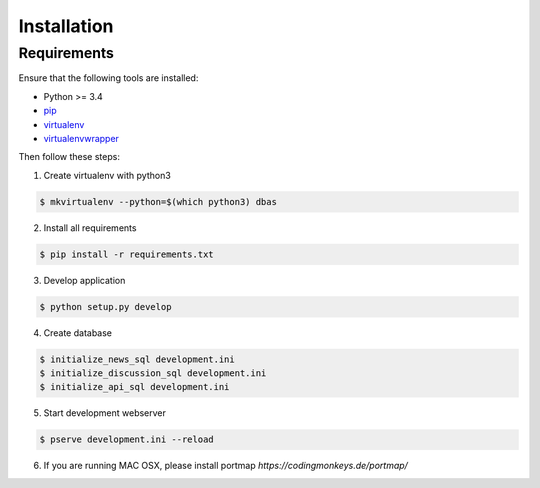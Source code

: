 .. _installation:

============
Installation
============

Requirements
============

Ensure that the following tools are installed:

* Python >= 3.4
* `pip <https://pip.pypa.io/en/stable/installing/>`_
* `virtualenv <http://virtualenv.readthedocs.org/en/latest/installation.html>`_
* `virtualenvwrapper <http://virtualenvwrapper.readthedocs.org/en/latest/install.html>`_

Then follow these steps:

1. Create virtualenv with python3

.. code-block:: console

    $ mkvirtualenv --python=$(which python3) dbas

2. Install all requirements

.. code-block:: console

    $ pip install -r requirements.txt

3. Develop application

.. code-block:: console

    $ python setup.py develop

4. Create database

.. code-block:: console

    $ initialize_news_sql development.ini
    $ initialize_discussion_sql development.ini
    $ initialize_api_sql development.ini

5. Start development webserver

.. code-block:: console

    $ pserve development.ini --reload

6. If you are running MAC OSX, please install portmap *https://codingmonkeys.de/portmap/*
